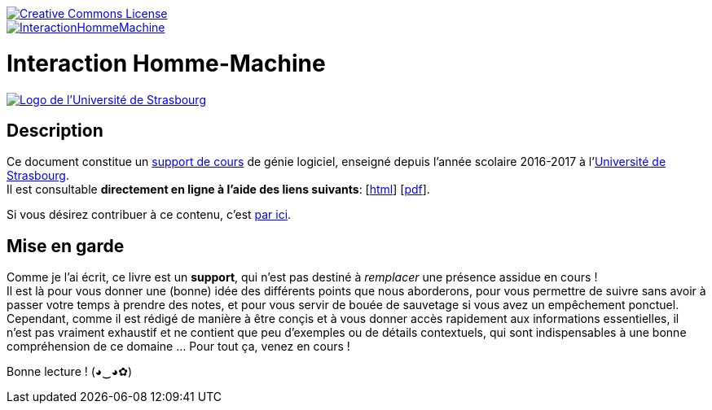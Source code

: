image::https://i.creativecommons.org/l/by-nc-nd/3.0/88x31.png[Creative Commons License, link="http://creativecommons.org/licenses/by-nc-nd/3.0/fr/"]
image::https://travis-ci.org/wiztigers/InteractionHommeMachine.svg?branch=master[link=https://travis-ci.org/wiztigers/InteractionHommeMachine]

= Interaction Homme-Machine

image::https://upload.wikimedia.org/wikipedia/commons/f/f9/Universit%C3%A9_de_Strasbourg.svg[alt="Logo de l'Université de Strasbourg", link=https://www.unistra.fr/]

== Description

Ce document constitue un https://wiztigers.github.io/InteractionHommeMachine/[support de cours] de génie logiciel, enseigné depuis l'année scolaire 2016-2017 à l'https://www.unistra.fr/[Université de Strasbourg]. +
Il est consultable *directement en ligne à l'aide des liens suivants*: [https://wiztigers.github.io/InteractionHommeMachine/[html]] [https://wiztigers.github.io/InteractionHommeMachine/InteractionHommeMachine.pdf[pdf]].

Si vous désirez contribuer à ce contenu, c'est link:CONTRIBUTING.adoc[par ici].

== Mise en garde

Comme je l'ai écrit, ce livre est un *support*, qui n'est pas destiné à _remplacer_ une présence assidue en cours ! +
Il est là pour vous donner une (bonne) idée des différents points que nous aborderons, pour vous permettre de suivre sans avoir à passer votre temps à prendre des notes, et pour vous servir de bouée de sauvetage si vous avez un empêchement ponctuel. +
Cependant, comme il est rédigé de manière à être conçis et à vous donner accès rapidement aux informations essentielles, il n'est pas vraiment exhaustif et ne contient que peu d'exemples ou de détails contextuels, qui sont indispensables à une bonne compréhension de ce domaine ... Pour tout ça, venez en cours !

Bonne lecture ! (◕‿◕✿)
